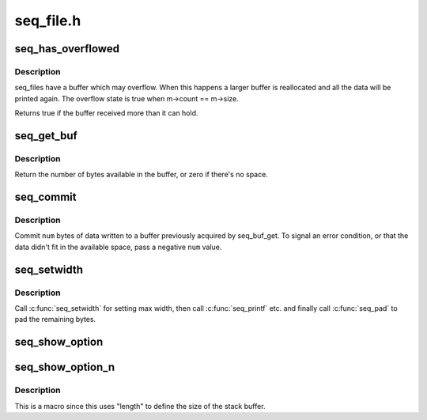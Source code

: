 .. -*- coding: utf-8; mode: rst -*-

==========
seq_file.h
==========


.. _`seq_has_overflowed`:

seq_has_overflowed
==================

.. c:function:: bool seq_has_overflowed (struct seq_file *m)

    check if the buffer has overflowed

    :param struct seq_file \*m:
        the seq_file handle



.. _`seq_has_overflowed.description`:

Description
-----------

seq_files have a buffer which may overflow. When this happens a larger
buffer is reallocated and all the data will be printed again.
The overflow state is true when m->count == m->size.

Returns true if the buffer received more than it can hold.



.. _`seq_get_buf`:

seq_get_buf
===========

.. c:function:: size_t seq_get_buf (struct seq_file *m, char **bufp)

    get buffer to write arbitrary data to

    :param struct seq_file \*m:
        the seq_file handle

    :param char \*\*bufp:
        the beginning of the buffer is stored here



.. _`seq_get_buf.description`:

Description
-----------

Return the number of bytes available in the buffer, or zero if
there's no space.



.. _`seq_commit`:

seq_commit
==========

.. c:function:: void seq_commit (struct seq_file *m, int num)

    commit data to the buffer

    :param struct seq_file \*m:
        the seq_file handle

    :param int num:
        the number of bytes to commit



.. _`seq_commit.description`:

Description
-----------

Commit ``num`` bytes of data written to a buffer previously acquired
by seq_buf_get.  To signal an error condition, or that the data
didn't fit in the available space, pass a negative ``num`` value.



.. _`seq_setwidth`:

seq_setwidth
============

.. c:function:: void seq_setwidth (struct seq_file *m, size_t size)

    set padding width

    :param struct seq_file \*m:
        the seq_file handle

    :param size_t size:
        the max number of bytes to pad.



.. _`seq_setwidth.description`:

Description
-----------

Call :c:func:`seq_setwidth` for setting max width, then call :c:func:`seq_printf` etc. and
finally call :c:func:`seq_pad` to pad the remaining bytes.



.. _`seq_show_option`:

seq_show_option
===============

.. c:function:: void seq_show_option (struct seq_file *m, const char *name, const char *value)

    display mount options with appropriate escapes.

    :param struct seq_file \*m:
        the seq_file handle

    :param const char \*name:
        the mount option name

    :param const char \*value:
        the mount option name's value, can be NULL



.. _`seq_show_option_n`:

seq_show_option_n
=================

.. c:function:: seq_show_option_n ( m,  name,  value,  length)

    display mount options with appropriate escapes where @value must be a specific length.

    :param m:
        the seq_file handle

    :param name:
        the mount option name

    :param value:
        the mount option name's value, cannot be NULL

    :param length:
        the length of ``value`` to display



.. _`seq_show_option_n.description`:

Description
-----------

This is a macro since this uses "length" to define the size of the
stack buffer.

